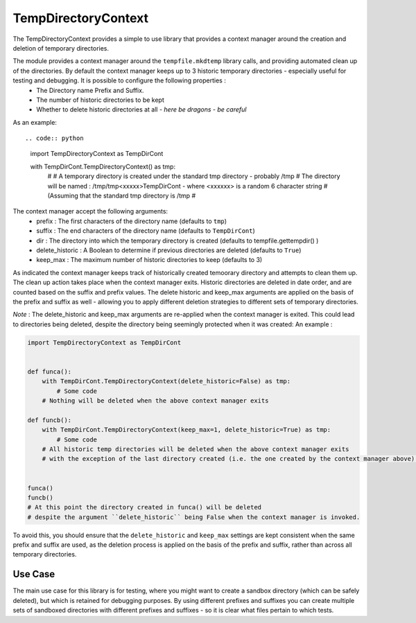 ====================
TempDirectoryContext
====================

The TempDirectoryContext provides a simple to use library that provides a context manager around the creation and deletion of temporary directories.

The module provides a context manager around the ``tempfile.mkdtemp`` library calls, and providing automated clean up of the directories. By default the context manager keeps up to 3 historic temporary directories - especially useful for testing and debugging. It is possible to configure the following properties :
 - The Directory name Prefix and Suffix.
 - The number of historic directories to be kept
 - Whether to delete historic directories at all - *here be dragons - be careful*

As an example::

.. code:: python

    import TempDirectoryContext as TempDirCont

    with TempDirCont.TempDirectoryContext() as tmp:
        #
        # A temporary directory is created under the standard tmp directory - probably /tmp
        # The directory will be named : /tmp/tmp<xxxxx>TempDirCont - where <xxxxxx> is a random 6 character string
        # (Assuming that the standard tmp directory is /tmp
        #

The context manager accept the following arguments:
    - prefix : The first characters of the directory name (defaults to ``tmp``)
    - suffix : The end characters of the directory name (defaults to ``TempDirCont``)
    - dir : The directory into which the temporary directory is created (defaults to tempfile.gettempdir() )
    - delete_historic : A Boolean to determine if previous directories are deleted (defaults to ``True``)
    - keep_max : The maximum number of historic directories to keep (defaults to 3)

As indicated the context manager keeps track of historically created temoorary directory and attempts to clean them up. The clean up action takes place when the context manager exits.
Historic directories are deleted in date order, and are counted based on the suffix and prefix values.
The delete historic and keep_max arguments are applied on the basis of the prefix and suffix as well - allowing you to apply different deletion strategies to different sets of temporary directories.

*Note* : The delete_historic and keep_max arguments are re-applied when the context manager is exited. This could lead to directories being deleted, despite the directory being seemingly protected when it was created: An example :

.. code:: python

    import TempDirectoryContext as TempDirCont


    def funca():
        with TempDirCont.TempDirectoryContext(delete_historic=False) as tmp:
            # Some code
        # Nothing will be deleted when the above context manager exits

    def funcb():
        with TempDirCont.TempDirectoryContext(keep_max=1, delete_historic=True) as tmp:
            # Some code
        # All historic temp directories will be deleted when the above context manager exits
        # with the exception of the last directory created (i.e. the one created by the context manager above).


    funca()
    funcb()
    # At this point the directory created in funca() will be deleted
    # despite the argument ``delete_historic`` being False when the context manager is invoked.

To avoid this, you should ensure that the ``delete_historic`` and ``keep_max`` settings are kept consistent when the same prefix and suffix are used, as the deletion process is applied on the basis of the prefix and suffix, rather than across all temporary directories.

Use Case
========
The main use case for this library is for testing, where you might want to create a sandbox directory (which can be safely deleted), but which is retained for debugging purposes. By using different prefixes and suffixes you can create multiple sets of sandboxed directories with different prefixes and suffixes - so it is clear what files pertain to which tests.